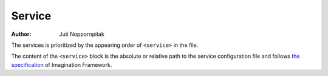 Service
=======

:Author: Juti Noppornpitak

The services is prioritized by the appearing order of ``<service>`` in the file.

The content of the ``<service>`` block is the absolute or relative path to the service configuration file and follows
`the specification <https://imagination.readthedocs.org/en/latest/api/helper.assembler.html#xml-schema>`_ of Imagination
Framework.
